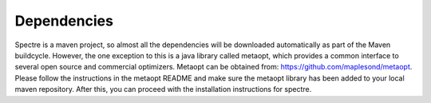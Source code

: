 .. _dependencies:

Dependencies
============

Spectre is a maven project, so almost all the dependencies will be downloaded automatically as part of the Maven
buildcycle.  However, the one exception to this is a java library called metaopt, which provides a common interface to
several open source and commercial optimizers.  Metaopt can be obtained from: https://github.com/maplesond/metaopt.
Please follow the instructions in the metaopt README and make sure the metaopt library has been added to your local
maven repository.  After this, you can proceed with the installation instructions for spectre.
